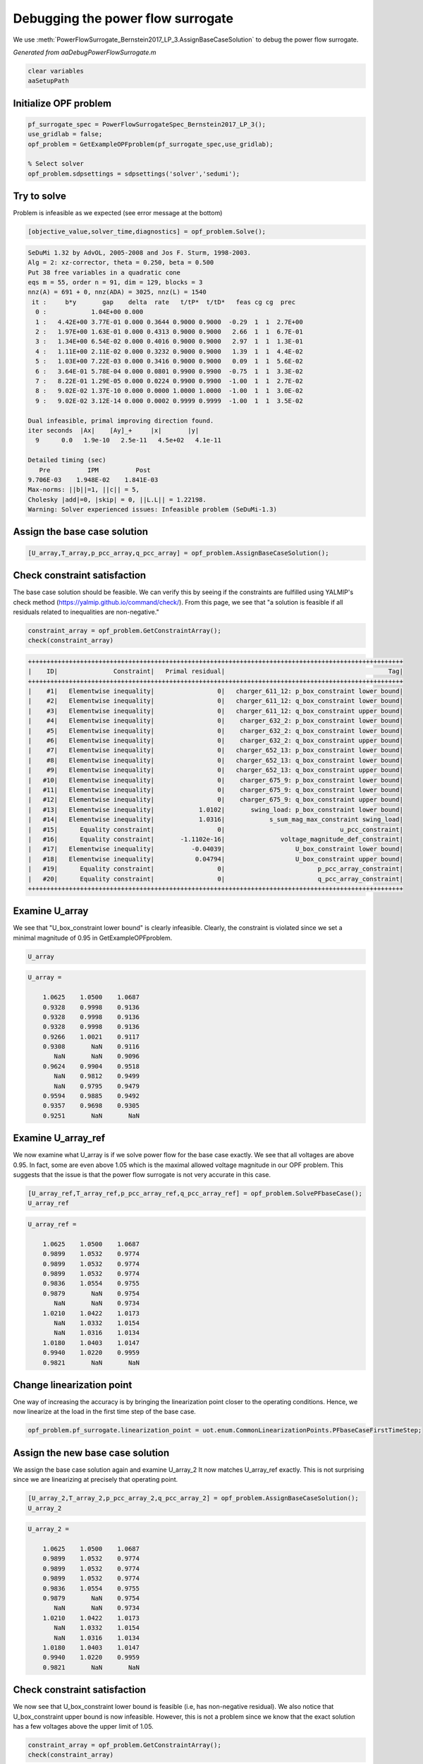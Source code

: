 .. This rst was auto-generated from MATLAB code.
.. To make changes, update the MATLAB code and republish this document.

Debugging the power flow surrogate
---------------------------------------------------------------------------------------------------
We use :meth:`PowerFlowSurrogate_Bernstein2017_LP_3.AssignBaseCaseSolution` to debug the power flow surrogate.

*Generated from aaDebugPowerFlowSurrogate.m*    
    

.. code-block:: matlab

	clear variables
	aaSetupPath


Initialize OPF problem
^^^^^^^^^^^^^^^^^^^^^^^^^^^^^^^^^^^^^^^^^^^^^^^^^^^^^^^^^^^^^^^^^^^^^^^^^^^^^^^^^^^^^^^^^^^^^^^^^^^

.. code-block:: matlab

	pf_surrogate_spec = PowerFlowSurrogateSpec_Bernstein2017_LP_3();
	use_gridlab = false;
	opf_problem = GetExampleOPFproblem(pf_surrogate_spec,use_gridlab);
	
	% Select solver
	opf_problem.sdpsettings = sdpsettings('solver','sedumi');


Try to solve
^^^^^^^^^^^^^^^^^^^^^^^^^^^^^^^^^^^^^^^^^^^^^^^^^^^^^^^^^^^^^^^^^^^^^^^^^^^^^^^^^^^^^^^^^^^^^^^^^^^
Problem is infeasible as we expected (see error message at the bottom)

.. code-block:: matlab

	[objective_value,solver_time,diagnostics] = opf_problem.Solve();


.. code-block:: console  

	SeDuMi 1.32 by AdvOL, 2005-2008 and Jos F. Sturm, 1998-2003.
	Alg = 2: xz-corrector, theta = 0.250, beta = 0.500
	Put 38 free variables in a quadratic cone
	eqs m = 55, order n = 91, dim = 129, blocks = 3
	nnz(A) = 691 + 0, nnz(ADA) = 3025, nnz(L) = 1540
	 it :     b*y       gap    delta  rate   t/tP*  t/tD*   feas cg cg  prec
	  0 :            1.04E+00 0.000
	  1 :   4.42E+00 3.77E-01 0.000 0.3644 0.9000 0.9000  -0.29  1  1  2.7E+00
	  2 :   1.97E+00 1.63E-01 0.000 0.4313 0.9000 0.9000   2.66  1  1  6.7E-01
	  3 :   1.34E+00 6.54E-02 0.000 0.4016 0.9000 0.9000   2.97  1  1  1.3E-01
	  4 :   1.11E+00 2.11E-02 0.000 0.3232 0.9000 0.9000   1.39  1  1  4.4E-02
	  5 :   1.03E+00 7.22E-03 0.000 0.3416 0.9000 0.9000   0.09  1  1  5.6E-02
	  6 :   3.64E-01 5.78E-04 0.000 0.0801 0.9900 0.9900  -0.75  1  1  3.3E-02
	  7 :   8.22E-01 1.29E-05 0.000 0.0224 0.9900 0.9900  -1.00  1  1  2.7E-02
	  8 :   9.02E-02 1.37E-10 0.000 0.0000 1.0000 1.0000  -1.00  1  1  3.0E-02
	  9 :   9.02E-02 3.12E-14 0.000 0.0002 0.9999 0.9999  -1.00  1  1  3.5E-02
	
	Dual infeasible, primal improving direction found.
	iter seconds  |Ax|    [Ay]_+     |x|       |y|
	  9      0.0   1.9e-10   2.5e-11   4.5e+02   4.1e-11
	
	Detailed timing (sec)
	   Pre          IPM          Post
	9.706E-03    1.948E-02    1.841E-03    
	Max-norms: ||b||=1, ||c|| = 5,
	Cholesky |add|=0, |skip| = 0, ||L.L|| = 1.22198.
	Warning: Solver experienced issues: Infeasible problem (SeDuMi-1.3) 



Assign the base case solution
^^^^^^^^^^^^^^^^^^^^^^^^^^^^^^^^^^^^^^^^^^^^^^^^^^^^^^^^^^^^^^^^^^^^^^^^^^^^^^^^^^^^^^^^^^^^^^^^^^^

.. code-block:: matlab

	[U_array,T_array,p_pcc_array,q_pcc_array] = opf_problem.AssignBaseCaseSolution();


Check constraint satisfaction
^^^^^^^^^^^^^^^^^^^^^^^^^^^^^^^^^^^^^^^^^^^^^^^^^^^^^^^^^^^^^^^^^^^^^^^^^^^^^^^^^^^^^^^^^^^^^^^^^^^
The base case solution should be feasible. We can verify this by seeing if the constraints are fulfilled using YALMIP's check method (https://yalmip.github.io/command/check/). From this page, we see that "a solution is feasible if all residuals related to inequalities are non-negative."

.. code-block:: matlab

	constraint_array = opf_problem.GetConstraintArray();
	check(constraint_array)


.. code-block:: console  

	 
	+++++++++++++++++++++++++++++++++++++++++++++++++++++++++++++++++++++++++++++++++++++++++++++++++++++
	|    ID|               Constraint|   Primal residual|                                            Tag|
	+++++++++++++++++++++++++++++++++++++++++++++++++++++++++++++++++++++++++++++++++++++++++++++++++++++
	|    #1|   Elementwise inequality|                 0|   charger_611_12: p_box_constraint lower bound|
	|    #2|   Elementwise inequality|                 0|   charger_611_12: q_box_constraint lower bound|
	|    #3|   Elementwise inequality|                 0|   charger_611_12: q_box_constraint upper bound|
	|    #4|   Elementwise inequality|                 0|    charger_632_2: p_box_constraint lower bound|
	|    #5|   Elementwise inequality|                 0|    charger_632_2: q_box_constraint lower bound|
	|    #6|   Elementwise inequality|                 0|    charger_632_2: q_box_constraint upper bound|
	|    #7|   Elementwise inequality|                 0|   charger_652_13: p_box_constraint lower bound|
	|    #8|   Elementwise inequality|                 0|   charger_652_13: q_box_constraint lower bound|
	|    #9|   Elementwise inequality|                 0|   charger_652_13: q_box_constraint upper bound|
	|   #10|   Elementwise inequality|                 0|    charger_675_9: p_box_constraint lower bound|
	|   #11|   Elementwise inequality|                 0|    charger_675_9: q_box_constraint lower bound|
	|   #12|   Elementwise inequality|                 0|    charger_675_9: q_box_constraint upper bound|
	|   #13|   Elementwise inequality|            1.0102|       swing_load: p_box_constraint lower bound|
	|   #14|   Elementwise inequality|            1.0316|            s_sum_mag_max_constraint swing_load|
	|   #15|      Equality constraint|                 0|                               u_pcc_constraint|
	|   #16|      Equality constraint|       -1.1102e-16|               voltage_magnitude_def_constraint|
	|   #17|   Elementwise inequality|          -0.04039|                   U_box_constraint lower bound|
	|   #18|   Elementwise inequality|           0.04794|                   U_box_constraint upper bound|
	|   #19|      Equality constraint|                 0|                         p_pcc_array_constraint|
	|   #20|      Equality constraint|                 0|                         q_pcc_array_constraint|
	+++++++++++++++++++++++++++++++++++++++++++++++++++++++++++++++++++++++++++++++++++++++++++++++++++++
	 



Examine U_array
^^^^^^^^^^^^^^^^^^^^^^^^^^^^^^^^^^^^^^^^^^^^^^^^^^^^^^^^^^^^^^^^^^^^^^^^^^^^^^^^^^^^^^^^^^^^^^^^^^^
We see that "U_box_constraint lower bound" is clearly infeasible. Clearly, the constraint is violated since we set a minimal magnitude of 0.95 in GetExampleOPFproblem.

.. code-block:: matlab

	U_array


.. code-block:: console  

	
	U_array =
	
	    1.0625    1.0500    1.0687
	    0.9328    0.9998    0.9136
	    0.9328    0.9998    0.9136
	    0.9328    0.9998    0.9136
	    0.9266    1.0021    0.9117
	    0.9308       NaN    0.9116
	       NaN       NaN    0.9096
	    0.9624    0.9904    0.9518
	       NaN    0.9812    0.9499
	       NaN    0.9795    0.9479
	    0.9594    0.9885    0.9492
	    0.9357    0.9698    0.9305
	    0.9251       NaN       NaN
	



Examine U_array_ref
^^^^^^^^^^^^^^^^^^^^^^^^^^^^^^^^^^^^^^^^^^^^^^^^^^^^^^^^^^^^^^^^^^^^^^^^^^^^^^^^^^^^^^^^^^^^^^^^^^^
We now examine what U_array is if we solve power flow for the base case exactly. We see that all voltages are above 0.95. In fact, some are even above 1.05 which is the maximal allowed voltage magnitude in our OPF problem. This suggests that the issue is that the power flow surrogate is not very accurate in this case.

.. code-block:: matlab

	[U_array_ref,T_array_ref,p_pcc_array_ref,q_pcc_array_ref] = opf_problem.SolvePFbaseCase();
	U_array_ref


.. code-block:: console  

	
	U_array_ref =
	
	    1.0625    1.0500    1.0687
	    0.9899    1.0532    0.9774
	    0.9899    1.0532    0.9774
	    0.9899    1.0532    0.9774
	    0.9836    1.0554    0.9755
	    0.9879       NaN    0.9754
	       NaN       NaN    0.9734
	    1.0210    1.0422    1.0173
	       NaN    1.0332    1.0154
	       NaN    1.0316    1.0134
	    1.0180    1.0403    1.0147
	    0.9940    1.0220    0.9959
	    0.9821       NaN       NaN
	



Change linearization point
^^^^^^^^^^^^^^^^^^^^^^^^^^^^^^^^^^^^^^^^^^^^^^^^^^^^^^^^^^^^^^^^^^^^^^^^^^^^^^^^^^^^^^^^^^^^^^^^^^^
One way of increasing the accuracy is by bringing the linearization point closer to the operating conditions. Hence, we now linearize at the load in the first time step of the base case.

.. code-block:: matlab

	opf_problem.pf_surrogate.linearization_point = uot.enum.CommonLinearizationPoints.PFbaseCaseFirstTimeStep;


Assign the new base case solution
^^^^^^^^^^^^^^^^^^^^^^^^^^^^^^^^^^^^^^^^^^^^^^^^^^^^^^^^^^^^^^^^^^^^^^^^^^^^^^^^^^^^^^^^^^^^^^^^^^^
We assign the base case solution again and examine U_array_2 It now matches U_array_ref exactly. This is not surprising since we are linearizing at precisely that operating point.

.. code-block:: matlab

	[U_array_2,T_array_2,p_pcc_array_2,q_pcc_array_2] = opf_problem.AssignBaseCaseSolution();
	U_array_2


.. code-block:: console  

	
	U_array_2 =
	
	    1.0625    1.0500    1.0687
	    0.9899    1.0532    0.9774
	    0.9899    1.0532    0.9774
	    0.9899    1.0532    0.9774
	    0.9836    1.0554    0.9755
	    0.9879       NaN    0.9754
	       NaN       NaN    0.9734
	    1.0210    1.0422    1.0173
	       NaN    1.0332    1.0154
	       NaN    1.0316    1.0134
	    1.0180    1.0403    1.0147
	    0.9940    1.0220    0.9959
	    0.9821       NaN       NaN
	



Check constraint satisfaction
^^^^^^^^^^^^^^^^^^^^^^^^^^^^^^^^^^^^^^^^^^^^^^^^^^^^^^^^^^^^^^^^^^^^^^^^^^^^^^^^^^^^^^^^^^^^^^^^^^^
We now see that U_box_constraint lower bound is feasible (i.e, has non-negative residual). We also notice that U_box_constraint upper bound is now infeasible. However, this is not a problem since we know that the exact solution has a few voltages above the upper limit of 1.05.

.. code-block:: matlab

	constraint_array = opf_problem.GetConstraintArray();
	check(constraint_array)


.. code-block:: console  

	 
	+++++++++++++++++++++++++++++++++++++++++++++++++++++++++++++++++++++++++++++++++++++++++++++++++++++
	|    ID|               Constraint|   Primal residual|                                            Tag|
	+++++++++++++++++++++++++++++++++++++++++++++++++++++++++++++++++++++++++++++++++++++++++++++++++++++
	|    #1|   Elementwise inequality|                 0|   charger_611_12: p_box_constraint lower bound|
	|    #2|   Elementwise inequality|                 0|   charger_611_12: q_box_constraint lower bound|
	|    #3|   Elementwise inequality|                 0|   charger_611_12: q_box_constraint upper bound|
	|    #4|   Elementwise inequality|                 0|    charger_632_2: p_box_constraint lower bound|
	|    #5|   Elementwise inequality|                 0|    charger_632_2: q_box_constraint lower bound|
	|    #6|   Elementwise inequality|                 0|    charger_632_2: q_box_constraint upper bound|
	|    #7|   Elementwise inequality|                 0|   charger_652_13: p_box_constraint lower bound|
	|    #8|   Elementwise inequality|                 0|   charger_652_13: q_box_constraint lower bound|
	|    #9|   Elementwise inequality|                 0|   charger_652_13: q_box_constraint upper bound|
	|   #10|   Elementwise inequality|                 0|    charger_675_9: p_box_constraint lower bound|
	|   #11|   Elementwise inequality|                 0|    charger_675_9: q_box_constraint lower bound|
	|   #12|   Elementwise inequality|                 0|    charger_675_9: q_box_constraint upper bound|
	|   #13|   Elementwise inequality|           0.95731|       swing_load: p_box_constraint lower bound|
	|   #14|   Elementwise inequality|            1.0265|            s_sum_mag_max_constraint swing_load|
	|   #15|      Equality constraint|                 0|                               u_pcc_constraint|
	|   #16|      Equality constraint|                 0|               voltage_magnitude_def_constraint|
	|   #17|   Elementwise inequality|           0.02337|                   U_box_constraint lower bound|
	|   #18|   Elementwise inequality|        -0.0053805|                   U_box_constraint upper bound|
	|   #19|      Equality constraint|                 0|                         p_pcc_array_constraint|
	|   #20|      Equality constraint|                 0|                         q_pcc_array_constraint|
	+++++++++++++++++++++++++++++++++++++++++++++++++++++++++++++++++++++++++++++++++++++++++++++++++++++
	 



Try to solve again
^^^^^^^^^^^^^^^^^^^^^^^^^^^^^^^^^^^^^^^^^^^^^^^^^^^^^^^^^^^^^^^^^^^^^^^^^^^^^^^^^^^^^^^^^^^^^^^^^^^
It works!

.. code-block:: matlab

	[objective_value,solver_time,diagnostics] = opf_problem.Solve();


.. code-block:: console  

	SeDuMi 1.32 by AdvOL, 2005-2008 and Jos F. Sturm, 1998-2003.
	Alg = 2: xz-corrector, theta = 0.250, beta = 0.500
	Put 38 free variables in a quadratic cone
	eqs m = 55, order n = 91, dim = 129, blocks = 3
	nnz(A) = 691 + 0, nnz(ADA) = 3025, nnz(L) = 1540
	 it :     b*y       gap    delta  rate   t/tP*  t/tD*   feas cg cg  prec
	  0 :            1.04E+00 0.000
	  1 :   4.56E+00 3.80E-01 0.000 0.3665 0.9000 0.9000  -0.30  1  1  2.7E+00
	  2 :   2.04E+00 1.63E-01 0.000 0.4287 0.9000 0.9000   2.64  1  1  6.6E-01
	  3 :   1.42E+00 7.16E-02 0.000 0.4399 0.9000 0.9000   3.36  1  1  1.1E-01
	  4 :   1.14E+00 2.02E-02 0.000 0.2825 0.9000 0.9000   2.31  1  1  1.8E-02
	  5 :   1.11E+00 7.07E-03 0.000 0.3500 0.9000 0.9000   1.32  1  1  5.7E-03
	  6 :   1.11E+00 3.67E-03 0.000 0.5187 0.9000 0.9000   1.09  1  1  2.9E-03
	  7 :   1.10E+00 8.78E-04 0.000 0.2393 0.9000 0.9000   1.06  1  1  6.8E-04
	  8 :   1.10E+00 7.15E-05 0.000 0.0814 0.9900 0.9900   1.01  1  1  5.6E-05
	  9 :   1.10E+00 2.20E-06 0.000 0.0307 0.9900 0.9900   1.00  1  1  1.7E-06
	 10 :   1.10E+00 6.71E-08 0.000 0.0305 0.9900 0.9900   1.00  1  1  5.3E-08
	 11 :   1.10E+00 4.43E-09 0.000 0.0661 0.9900 0.9900   1.00  1  1  3.5E-09
	 12 :   1.10E+00 8.84E-10 0.000 0.1996 0.9000 0.9000   1.00  1  2  7.0E-10
	
	iter seconds digits       c*x               b*y
	 12      0.0   8.7  1.0964634360e+00  1.0964634338e+00
	|Ax-b| =   7.8e-10, [Ay-c]_+ =   6.9E-10, |x|=  3.6e+00, |y|=  8.2e+00
	
	Detailed timing (sec)
	   Pre          IPM          Post
	7.222E-03    2.418E-02    1.891E-03    
	Max-norms: ||b||=1, ||c|| = 5,
	Cholesky |add|=0, |skip| = 0, ||L.L|| = 6.80562.



